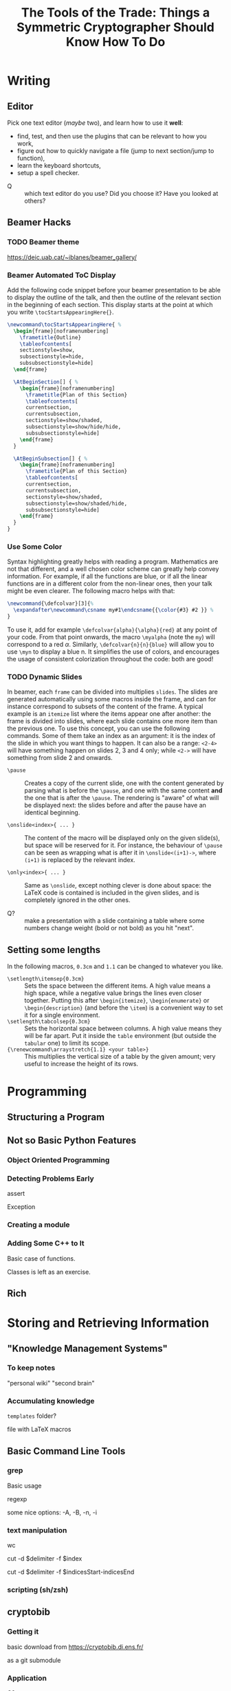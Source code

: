 #+TITLE: The Tools of the Trade: Things a Symmetric Cryptographer Should Know How To Do

* Writing
** Editor
Pick one text editor (/maybe/ two), and learn how to use it *well*:
- find, test, and then use the plugins that can be relevant to how you work,
- figure out how to quickly navigate a file (jump to next section/jump to function),
- learn the keyboard shortcuts,
- setup a spell checker.


- Q :: which text editor do you use? Did you choose it? Have you looked at others?
** Beamer Hacks
*** TODO Beamer theme
https://deic.uab.cat/~iblanes/beamer_gallery/

*** Beamer Automated ToC Display
Add the following code snippet before your beamer presentation to be able to display the outline of the talk, and then the outline of the relevant section in the beginning of each section. This display starts at the point at which you write =\tocStartsAppearingHere{}=.

#+BEGIN_SRC latex
\newcommand\tocStartsAppearingHere{ %
  \begin{frame}[noframenumbering]
    \frametitle{Outline}
    \tableofcontents[
    sectionstyle=show,
    subsectionstyle=hide,
    subsubsectionstyle=hide] 
  \end{frame}

  \AtBeginSection[] { %
    \begin{frame}[noframenumbering]
      \frametitle{Plan of this Section}
      \tableofcontents[
      currentsection,
      currentsubsection,
      sectionstyle=show/shaded,
      subsectionstyle=show/hide/hide,
      subsubsectionstyle=hide]
    \end{frame}
  }

  \AtBeginSubsection[] { %
    \begin{frame}[noframenumbering]
      \frametitle{Plan of this Section}
      \tableofcontents[
      currentsection,
      currentsubsection,
      sectionstyle=show/shaded,
      subsectionstyle=show/shaded/hide,
      subsubsectionstyle=hide]
    \end{frame}
  }
}

#+END_SRC

*** Use Some Color
Syntax highlighting greatly helps with reading a program. Mathematics are not that different, and a well chosen color scheme can greatly help convey information. For example, if all the functions are blue, or if all the linear functions are in a different color from the non-linear ones, then your talk might be even clearer. The following macro helps with that:

#+BEGIN_SRC latex
\newcommand{\defcolvar}[3]{%
  \expandafter\newcommand\csname my#1\endcsname{{\color{#3} #2 }} %
}
#+END_SRC

To use it, add for example =\defcolvar{alpha}{\alpha}{red}= at any point of your code. From that point onwards, the macro =\myalpha= (note the =my=) will correspond to a red $\alpha$. Similarly, =\defcolvar{n}{n}{blue}= will allow you to use =\myn= to display a blue n. It simplifies the use of colors, and encourages the usage of consistent colorization throughout the code: both are good!
*** TODO Dynamic Slides
In beamer, each =frame= can be divided into multiplies =slides=. The slides are generated automatically using some macros inside the frame, and can for instance correspond to subsets of the content of the frame. A typical example is an =itemize= list where the items appear one after another: the frame is divided into slides, where each slide contains one more item than the previous one. To use this concept, you can use the following commands. Some of them take an index as an argument: it is the index of the slide in which you want things to happen. It can also be a range: =<2-4>= will have something happen on slides 2, 3 and 4 only; while =<2->= will have something from slide 2 and onwards.

- =\pause= :: Creates a copy of the current slide, one with the content generated by parsing what is before the =\pause=, and one with the same content *and* the one that is after the =\pause=. The rendering is "aware" of what will be displayed next: the slides before and after the pause have an identical beginning.

- =\onslide<index>{ ... }= :: The content of the macro will be displayed only on the given slide(s), but space will be reserved for it. For instance, the behaviour of =\pause= can be seen as wrapping what is after it in =\onslide<(i+1)->=, where =(i+1)= is replaced by the relevant index.

- =\only<index>{ ... }= :: Same as =\onslide=, except nothing clever is done about space: the LaTeX code is contained is included in the given slides, and is completely ignored in the other ones.
  
- Q? :: make a presentation with a slide containing a table where some numbers change weight (bold or not bold) as you hit "next".

** Setting some lengths
In the following macros, =0.3cm= and =1.1= can be changed to whatever you like.
- =\setlength\itemsep{0.3cm}= :: Sets the space between the different items. A high value means a high space, while a negative value brings the lines even closer together. Putting this after =\begin{itemize}=, =\begin{enumerate}= or =\begin{description}= (and before the =\item=) is a convenient way to set it for a single environment.
- =\setlength\tabcolsep{0.3cm}= :: Sets the horizontal space between columns. A high value means they will be far apart. Put it inside the =table= environment (but outside the =tabular= one) to limit its scope.
- ={\renewcommand\arraystretch{1.1} <your table>}= :: This multiplies the vertical size of a table by the given amount; very useful to increase the height of its rows. 
* Programming
** Structuring a Program
** Not so Basic Python Features
*** Object Oriented Programming
*** Detecting Problems Early
assert

Exception

*** Creating a module
*** Adding Some C++ to It
Basic case of functions.

Classes is left as an exercise.
** Rich

* Storing and Retrieving Information
** "Knowledge Management Systems"
*** To keep notes
"personal wiki" "second brain"
*** Accumulating knowledge
=templates= folder?

file with LaTeX macros

** Basic Command Line Tools
*** grep
Basic usage

regexp

some nice options: -A, -B, -n, -i
*** text manipulation
wc

cut -d $delimiter -f $index

cut -d $delimiter -f $indicesStart-indicesEnd
*** scripting (sh/zsh)

** cryptobib
*** Getting it
basic download from https://cryptobib.di.ens.fr/

as a git submodule
*** Application
- Q? :: What is the cryptobib bibtex key for the paper introducing the =Griffin= hash function?
- Q? :: Write a short shell script taking as input part of the title of a paper and which returns its bibtex key. 

* Working Together
** =git= (basics)
** Overleaf
Exists and is used, so you should know how to use it. In particular, learn how to download a complete project, and do it on a regular basis if you use it.

Also, you shouldn't rely on it too much: it can crash (and then you are stuck), it can force your co-authors to use another 
** During a meeting
